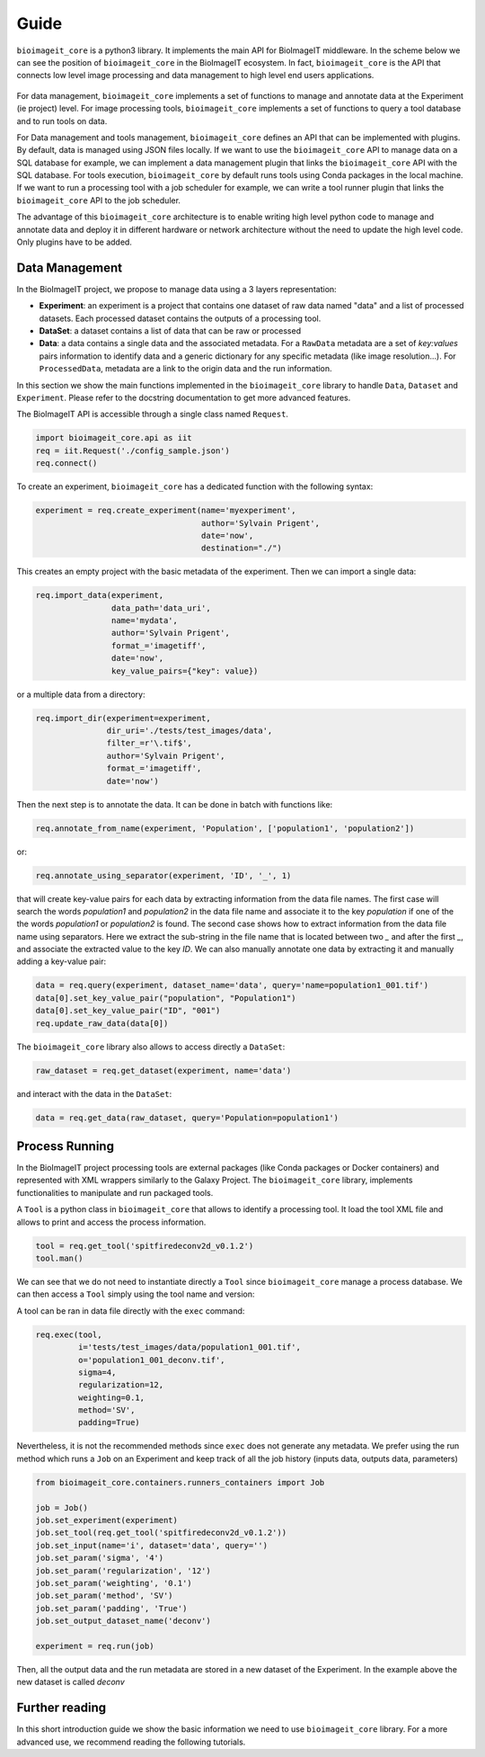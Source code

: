 .. _guide:

Guide
=====

``bioimageit_core`` is a python3 library. It implements the main API for BioImageIT middleware. 
In the scheme below we can see the position of ``bioimageit_core`` in the BioImageIT ecosystem. In fact, ``bioimageit_core`` is the 
API that connects low level image processing and data management to high level end users applications.

.. figure::  images/apps_layers.png
   :align:   center


For data management, ``bioimageit_core`` implements a set of functions to manage and annotate data at the Experiment (ie project)
level. For image processing tools, ``bioimageit_core`` implements a set of functions to query a tool database and 
to run tools on data.

For Data management and tools management, ``bioimageit_core`` defines an API that can be implemented with plugins. By 
default, data is managed using JSON files locally. If we want to use the ``bioimageit_core`` API to manage data on 
a SQL database for example, we can implement a data management plugin that links the ``bioimageit_core`` API with the SQL database. 
For tools execution, ``bioimageit_core`` by default runs tools using Conda packages in the local machine. If we want to run a processing
tool with a job scheduler for example, we can write a tool runner plugin that links the ``bioimageit_core`` API to the job scheduler.

The advantage of this ``bioimageit_core`` architecture is to enable writing high level python code to manage and annotate data and deploy it 
in different hardware or network architecture without the need to update the high level code. Only plugins have to be added.


Data Management
---------------

In the BioImageIT project, we propose to manage data using a 3 layers representation:

* **Experiment**: an experiment is a project that contains one dataset of raw data named "data" and a list of processed datasets. Each processed dataset contains the outputs of a processing tool.
* **DataSet**: a dataset contains a list of data that can be raw or processed
* **Data**: a data contains a single data and the associated metadata. For a ``RawData`` metadata are a set of *key:values* pairs information to identify data and a generic dictionary for any specific metadata (like image resolution...). For ``ProcessedData``, metadata are a link to the origin data and the run information.

In this section we show the main functions implemented in the ``bioimageit_core`` library to handle ``Data``, ``Dataset`` and ``Experiment``. Please
refer to the docstring documentation to get more advanced features.

The BioImageIT API is accessible through a single class named ``Request``.

.. code-block:: python3

    import bioimageit_core.api as iit
    req = iit.Request('./config_sample.json')
    req.connect()

To create an experiment, ``bioimageit_core`` has a dedicated function with the following syntax:

.. code-block:: python3

    experiment = req.create_experiment(name='myexperiment',
                                       author='Sylvain Prigent',
                                       date='now',
                                       destination="./")

This creates an empty project with the basic metadata of the experiment. Then we can import a single data:

.. code-block:: python3

    req.import_data(experiment,
                    data_path='data_uri',
                    name='mydata',
                    author='Sylvain Prigent',
                    format_='imagetiff',
                    date='now',
                    key_value_pairs={"key": value})

or a multiple data from a directory:

.. code-block:: python3

    req.import_dir(experiment=experiment,
                   dir_uri='./tests/test_images/data',
                   filter_=r'\.tif$',
                   author='Sylvain Prigent',
                   format_='imagetiff',
                   date='now')

Then the next step is to annotate the data. It can be done in batch with functions like:

.. code-block:: python3

    req.annotate_from_name(experiment, 'Population', ['population1', 'population2'])

or:

.. code-block:: python3

    req.annotate_using_separator(experiment, 'ID', '_', 1)

that will create key-value pairs for each data by extracting information from the data file names. 
The first case will search the words *population1* and *population2* in the data file name and 
associate it to the key *population* if one of the the words *population1* or *population2* is found. 
The second case shows how to extract information from the data file name using separators. Here we 
extract the sub-string in the file name that is located between two *_* and after the first *_*, 
and associate the extracted value to the key *ID*.
We can also manually annotate one data by extracting it and manually adding a key-value pair:

.. code-block:: python3

    data = req.query(experiment, dataset_name='data', query='name=population1_001.tif')
    data[0].set_key_value_pair("population", "Population1")
    data[0].set_key_value_pair("ID", "001")
    req.update_raw_data(data[0])

The ``bioimageit_core`` library also allows to access directly a ``DataSet``:

.. code-block:: python3

    raw_dataset = req.get_dataset(experiment, name='data')

and interact with the data in the ``DataSet``:

.. code-block:: python3

    data = req.get_data(raw_dataset, query='Population=population1')

Process Running
---------------

In the BioImageIT project processing tools are external packages (like Conda packages or Docker containers) and represented with XML wrappers similarly to the Galaxy Project.
The ``bioimageit_core`` library, implements functionalities to manipulate and run packaged tools.

A ``Tool`` is a python class in ``bioimageit_core`` that allows to identify a processing tool. It load the tool XML file and allows to print and access the process information.

.. code-block:: python3

    tool = req.get_tool('spitfiredeconv2d_v0.1.2')
    tool.man()

We can see that we do not need to instantiate directly a ``Tool`` since ``bioimageit_core`` manage a
process database. We can then access a ``Tool`` simply using the tool name and version:

A tool can be ran in data file directly with the ``exec`` command:

.. code-block:: python3 

    req.exec(tool,
             i='tests/test_images/data/population1_001.tif',
             o='population1_001_deconv.tif',
             sigma=4,
             regularization=12,
             weighting=0.1,
             method='SV',
             padding=True)

Nevertheless, it is not the recommended methods since ``exec`` does not generate any metadata. We prefer
using the run method which runs a ``Job`` on an Experiment and keep track of all the job history (inputs data, outputs data, parameters)

.. code-block:: python3 

    from bioimageit_core.containers.runners_containers import Job

    job = Job()
    job.set_experiment(experiment)
    job.set_tool(req.get_tool('spitfiredeconv2d_v0.1.2'))
    job.set_input(name='i', dataset='data', query='')
    job.set_param('sigma', '4')
    job.set_param('regularization', '12')
    job.set_param('weighting', '0.1')
    job.set_param('method', 'SV')
    job.set_param('padding', 'True')
    job.set_output_dataset_name('deconv')

    experiment = req.run(job)

Then, all the output data and the run metadata are stored in a new dataset of the Experiment. In the
example above the new dataset is called *deconv*


Further reading
---------------

In this short introduction guide we show the basic information we need to use ``bioimageit_core`` library.
For a more advanced use, we recommend reading the following tutorials.
